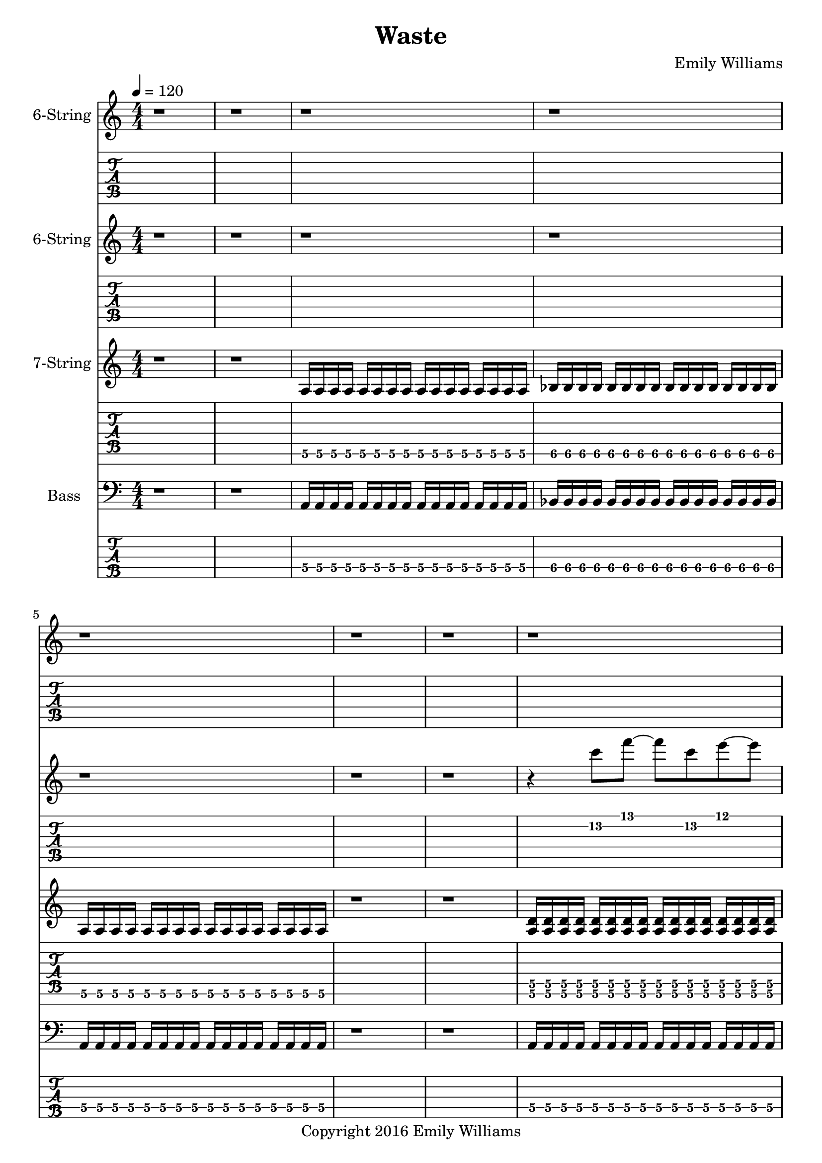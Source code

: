 
\header{
	title = "Waste"
	subtitle = ""
	composer = "Emily Williams"
	copyright = "Copyright 2016 Emily Williams"
}

\layout { \omit Voice.StringNumber }

%{
Lyrics:

I've had better days
This one went completely apeshit
In shock about how much was wasted
In shock about how much was lost
I've had better days

Trying to turn the page
Turn the mind
Turn my imagination
Trying to turn the page and walk on by
But I can't turn my heart 

This hope seeks recognition
Connection, resolution
And it's more about the love I want to give
Than that I want to receive 

I've had better days

It's when you pray for a better resolution
But don't care what it is
And you're appalled at how much was wasted
And desperate for what was lost 
I've had better days

Trying to turn the tide
Turn the mind
Turn the outcome
Trying to turn this thing around
But I can't turn my heart 

This hope seeks recognition
Connection, resolution
And it's more about the love I want to give
Than that I want to receive 

Unrequited love is such a waste
Unrequited love is such a waste

I've had better days 

%}

bass_verse_part_one = \relative c {
	<a\4>16 a\4 a\4 a\4 a\4 a\4 a\4 a\4 a\4 a\4 a\4 a\4 a\4 a\4 a\4 a\4
	bes\4 bes\4 bes\4 bes\4 bes\4 bes\4 bes\4 bes\4 bes\4 bes\4 bes\4 bes\4 bes\4 bes\4 bes\4 bes\4
	<a\4>16 a\4 a\4 a\4 a\4 a\4 a\4 a\4 a\4 a\4 a\4 a\4 a\4 a\4 a\4 a\4
}

bass_verse_part_two = \relative c {
	<f\5>16 f\5 f\5 f\5 f\5 f\5 f\5 f\5 f\5 f\5 f\5 f\5 f\5 f\5 f\5 f\5
	e\5 e\5 e\5 e\5 e\5 e\5 e\5 e\5 e\5 e\5 e\5 e\5 e\5 e\5 e\5 e\5
	c\5 c\5 c\5 c\5 c\5 c\5 c\5 c\5 c\5 c\5 c\5 c\5 c\5 c\5 c\5 c\5
	c\5 c\5 c\5 c\5 c\5 c\5 c\5 c\5 c\5 c\5 c\5 c\5 c\5 c\5 c\5 c\5
	<f\5>16 f\5 f\5 f\5 f\5 f\5 f\5 f\5 f\5 f\5 f\5 f\5 f\5 f\5 f\5 f\5
	e\5 e\5 e\5 e\5 e\5 e\5 e\5 e\5 e\5 e\5 e\5 e\5 e\5 e\5 e\5 e\5
	d\5 d\5 d\5 d\5 d\5 d\5 d\5 d\5 d\5 d\5 d\5 d\5 d\5 d\5 d\5 d\5
	d\5 d\5 d\5 d\5 d\5 d\5 d\5 d\5 d\5 d\5 d\5 d\5 d\5 d\5 d\5 d\5
}

bass_verse_part_three = \relative c {
	<a\4>4 r8 <a\4>8~ <a\4>8 r8 r4
	<aes\4>4 r8 <aes\4>8~ <aes\4>8 r8 r4
	r4 r8 <cis,\5>8~ <cis\5>8 r8 r4
	r4 r8 <cis\5>8~ <cis\5>8 r8 r4
	<e\4>4 r8 <e\4>8~ <e\4>8 r8 r4
	<e\4>4 r4 r4 <e\4>4
	<cis\5>4 r4 <cis\5>4 r4
	r4 <cis\5>4~ <cis\5>2
}

bass_bridge = \relative c {
	<d\5>16 d\5 d\5 d\5 d\5 d\5 d\5 d\5 d\5 d\5 d\5 d\5 d\5 d\5 d\5 d\5
	<d\5>16 d\5 d\5 d\5 d\5 d\5 d\5 d\5 d\5 d\5 d\5 d\5 d\5 d\5 d\5 d\5
	<c\5>16 c\5 c\5 c\5 c\5 c\5 c\5 c\5 c\5 c\5 c\5 c\5 c\5 c\5 c\5 c\5
	<c\5>16 c\5 c\5 c\5 c\5 c\5 c\5 c\5 c\5 c\5 c\5 c\5 c\5 c\5 c\5 c\5
}

guitar_verse_part_one_a = \relative c {
	<a\6>16 a\6 a\6 a\6 a\6 a\6 a\6 a\6 a\6 a\6 a\6 a\6 a\6 a\6 a\6 a\6 

	<bes\6>16 bes\6 bes\6 bes\6 bes\6 bes\6 bes\6 bes\6 bes\6 bes\6 bes\6 bes\6 bes\6 bes\6 bes\6 bes\6
	<a\6>16 a\6 a\6 a\6 a\6 a\6 a\6 a\6 a\6 a\6 a\6 a\6 a\6 a\6 a\6 a\6 

}

guitar_verse_part_one_b = \relative c {
	<a\6 d\5>16 <a\6 d\5> <a\6 d\5> <a\6 d\5> <a\6 d\5>16 <a\6 d\5> <a\6 d\5> <a\6 d\5> <a\6 d\5>16 <a\6 d\5> <a\6 d\5> <a\6 d\5> <a\6 d\5>16 <a\6 d\5> <a\6 d\5> <a\6 d\5> 

	<bes\6 ees\5>16 <bes\6 ees\5> <bes\6 ees\5> <bes\6 ees\5> <bes\6 ees\5>16 <bes\6 ees\5> <bes\6 ees\5> <bes\6 ees\5> <bes\6 ees\5>16 <bes\6 ees\5> <bes\6 ees\5> <bes\6 ees\5> <bes\6 ees\5>16 <bes\6 ees\5> <bes\6 ees\5> <bes\6 ees\5>

<a\6 d\5>16 <a\6 d\5> <a\6 d\5> <a\6 d\5> <a\6 d\5>16 <a\6 d\5> <a\6 d\5> <a\6 d\5> <a\6 d\5>16 <a\6 d\5> <a\6 d\5> <a\6 d\5> <a\6 d\5>16 <a\6 d\5> <a\6 d\5> <a\6 d\5> 
}

guitar_verse_part_two = \relative c, {
	<f\7 bes\6>16 <f\7 bes\6> <f\7 bes\6> <f\7 bes\6> <f\7 bes\6> <f\7 bes\6> <f\7 bes\6> <f\7 bes\6> <f\7 bes\6> <f\7 bes\6> <f\7 bes\6> <f\7 bes\6> <f\7 bes\6> <f\7 bes\6> <f\7 bes\6> <f\7 bes\6>

	<e\7 a\6> <e\7 a\6> <e\7 a\6> <e\7 a\6> <e\7 a\6> <e\7 a\6> <e\7 a\6> <e\7 a\6> <e\7 a\6> <e\7 a\6> <e\7 a\6> <e\7 a\6> <e\7 a\6> <e\7 a\6> <e\7 a\6> <e\7 a\6>

	<c\7 f\6> <c\7 f\6> <c\7 f\6> <c\7 f\6> <c\7 f\6> <c\7 f\6> <c\7 f\6> <c\7 f\6> <c\7 f\6> <c\7 f\6> <c\7 f\6> <c\7 f\6> <c\7 f\6> <c\7 f\6> <c\7 f\6> <c\7 f\6>
	<c\7 f\6> <c\7 f\6> <c\7 f\6> <c\7 f\6> <c\7 f\6> <c\7 f\6> <c\7 f\6> <c\7 f\6> <c\7 f\6> <c\7 f\6> <c\7 f\6> <c\7 f\6> <c\7 f\6> <c\7 f\6> <c\7 f\6> <c\7 f\6>

	<f\7 bes\6>16 <f\7 bes\6> <f\7 bes\6> <f\7 bes\6> <f\7 bes\6> <f\7 bes\6> <f\7 bes\6> <f\7 bes\6> <f\7 bes\6> <f\7 bes\6> <f\7 bes\6> <f\7 bes\6> <f\7 bes\6> <f\7 bes\6> <f\7 bes\6> <f\7 bes\6>

	<e\7 a\6> <e\7 a\6> <e\7 a\6> <e\7 a\6> <e\7 a\6> <e\7 a\6> <e\7 a\6> <e\7 a\6> <e\7 a\6> <e\7 a\6> <e\7 a\6> <e\7 a\6> <e\7 a\6> <e\7 a\6> <e\7 a\6> <e\7 a\6>

	<d\7 g\6> <d\7 g\6> <d\7 g\6> <d\7 g\6> <d\7 g\6> <d\7 g\6> <d\7 g\6> <d\7 g\6> <d\7 g\6> <d\7 g\6> <d\7 g\6> <d\7 g\6> <d\7 g\6> <d\7 g\6> <d\7 g\6> <d\7 g\6>
	<d\7 g\6> <d\7 g\6> <d\7 g\6> <d\7 g\6> <d\7 g\6> <d\7 g\6> <d\7 g\6> <d\7 g\6> <d\7 g\6> <d\7 g\6> <d\7 g\6> <d\7 g\6> <d\7 g\6> <d\7 g\6> <d\7 g\6> <d\7 g\6>
}

guitar_bridge = \relative c, {
	<d\7 g\6> <d\7 g\6> <d\7 g\6> <d\7 g\6> <d\7 g\6> <d\7 g\6> <d\7 g\6> <d\7 g\6> <d\7 g\6> <d\7 g\6> <d\7 g\6> <d\7 g\6> <d\7 g\6> <d\7 g\6> <d\7 g\6> <d\7 g\6>
	<d\7 g\6> <d\7 g\6> <d\7 g\6> <d\7 g\6> <d\7 g\6> <d\7 g\6> <d\7 g\6> <d\7 g\6> <d\7 g\6> <d\7 g\6> <d\7 g\6> <d\7 g\6> <d\7 g\6> <d\7 g\6> <d\7 g\6> <d\7 g\6>

	<c\7 f\6> <c\7 f\6> <c\7 f\6> <c\7 f\6> <c\7 f\6> <c\7 f\6> <c\7 f\6> <c\7 f\6> <c\7 f\6> <c\7 f\6> <c\7 f\6> <c\7 f\6> <c\7 f\6> <c\7 f\6> <c\7 f\6> <c\7 f\6>
	<c\7 f\6> <c\7 f\6> <c\7 f\6> <c\7 f\6> <c\7 f\6> <c\7 f\6> <c\7 f\6> <c\7 f\6> <c\7 f\6> <c\7 f\6> <c\7 f\6> <c\7 f\6> <c\7 f\6> <c\7 f\6> <c\7 f\6> <c\7 f\6>
}

guitar_verse_part_three = \relative c {
	<a\6>4 r8 <a\6>8~ <a\6>8 r8 r4
	<aes\6>4 r8 <aes\6>8~ <aes\6>8 r8 r4
	r4 r8 <cis,\7>8~ <cis\7>8 r8 r4
	r4 r8 <cis\7>8~ <cis\7>8 r8 r4
	<e\6>4 r8 <e\6>8~ <e\6>8 r8 r4
	<e\6>4 r4 r4 <e\6>4
	<cis\7>4 r4 <cis\7>4 r4
	r4 <cis\7>4~ <cis\7>2
}

lead_one = \relative c'' {
	r4 <c\2>8 f8~ f c\2 e~ e
	<a,\3>1
}

lead_two = \relative c'' {
	r4 <c\2>4~ c4 f4
	e4 f4~ f2
	<a,\3>2 <d\2>2~
	d1
}

lead_three = \relative c' {
r4 <dis\3>4 <e\3>2~
e4 <dis\3>4~ <dis\3>2~
<dis\3>4 <b\4>4~ <b\4>2
<b\4>8 <a\4>8~ <a\4>8 <gis\4>8~ <gis\4>2
<e\5>8 <gis\4>8 <b\4>4~ <b\4>2
<b\4>8 <fis\5>8 <b,\6>4~ <b\4>2~
<b\4>2~ <b\4>8 <gis\6>8 <cis\5>8 <gis'\4>8~
<gis\4>1
}

lead_chorus = \relative c' {
r4 <d\3>8 <a'\2>8~ <a\2>2~
<a\2>2 <d\1>2
<d,\3>2 <a'\2>2~
<a\2>4 <d\1>8 <a\2>8~ <a\2>8 <d,\3>8 <a'\2>4
<c,\3>4 <g'\2>4 <c\1>2
<c,\3>4 <g'\2>8 <c\1>8~ <c\1>8 <g\2>8 <c,\3>4
}

\score {

{
<<

%{
*******************
*    Guitar #3    *
*******************
%}

	\new Staff \with {
		instrumentName = #"6-String "
	}
	{
		\numericTimeSignature
		\tempo 4 = 120
		\repeat unfold 66 { r1 }
		\transpose c c'' {
			e1~ e1~ e1
			r1 r1
			e1~ e1~ e1
		}
		\repeat unfold 57 { r1 }
		r1 r1 r1 r1
	}
	\new TabStaff {
		\repeat unfold 66 { r1 }
		\transpose c c' {
			e1~ e1~ e1
			r1 r1
			e1~ e1~ e1
		}
		\repeat unfold 57 { r1 }
		r1 r1 r1 r1
}



%{
*******************
*    Guitar #2    *
*******************
%}

	\new Staff \with {
		instrumentName = #"6-String "
	}
	{
		\numericTimeSignature
		r1 r1 r1 r1 r1 r1 r1
		\transpose c c'
		\lead_one
		r1 r1
		r1 r1 r1 r1
		\transpose c c'
		\lead_two
		\transpose c c'
		\lead_three
		\repeat unfold 39 { r1 }
		r1 r1 r1 r1 r1
		\transpose c c'
		\lead_one
		r1 r1
		r1 r1 r1 r1
		\transpose c c'
		\lead_two
		\transpose c c'
		\lead_three
		\repeat unfold 14 { r1 }
		\transpose c c' {
			\lead_chorus
			\lead_chorus
		}
		r1

		\transpose c c''' {
			r1 r1
			<d g>16 <d g> <d g> <d g> <d g>16 <d g> <d g> <d g> <d g>16 <d g> <d g> <d g> <d g>16 <d g> <d g> <d g>
			<d g>16 <d g> <d g> <d g> <d g>16 <d g> <d g> <d g> <d g>16 <d g> <d g> <d g> <d g>16 <d g> <d g> <d g>

			<bes, ees>16 <bes, ees>16 <bes, ees>16 <bes, ees>16 <bes, ees>16 <bes, ees>16 <bes, ees>16 <bes, ees>16 <bes, ees>16 <bes, ees>16 <bes, ees>16 <bes, ees>16 <bes, ees>16 <bes, ees>16 <bes, ees>16 <bes, ees>16
			<bes, ees>16 <bes, ees>16 <bes, ees>16 <bes, ees>16 <bes, ees>16 <bes, ees>16 <bes, ees>16 <bes, ees>16 <bes, ees>16 <bes, ees>16 <bes, ees>16 <bes, ees>16 <bes, ees>16 <bes, ees>16 <bes, ees>16 <bes, ees>16

			<d g>16 <d g> <d g> <d g> <d g>16 <d g> <d g> <d g> <d g>16 <d g> <d g> <d g> <d g>16 <d g> <d g> <d g>
			<d g>16 <d g> <d g> <d g> <d g>16 <d g> <d g> <d g> <d g>16 <d g> <d g> <d g> <d g>16 <d g> <d g> <d g>

			r1 r1
			<bes, d g>16 <bes, d g>16 <bes, d g>16 <bes, d g>16 <bes, d g>16 <bes, d g>16 <bes, d g>16 <bes, d g>16 <bes, d g>16 <bes, d g>16 <bes, d g>16 <bes, d g>16 <bes, d g>16 <bes, d g>16 <bes, d g>16 <bes, d g>16
			<bes, d g>16 <bes, d g>16 <bes, d g>16 <bes, d g>16 <bes, d g>16 <bes, d g>16 <bes, d g>16 <bes, d g>16 <bes, d g>16 <bes, d g>16 <bes, d g>16 <bes, d g>16 <bes, d g>16 <bes, d g>16 <bes, d g>16 <bes, d g>16

			<ges, bes, ees>16 <ges, bes, ees>16 <ges, bes, ees>16 <ges, bes, ees>16 <ges, bes, ees>16 <ges, bes, ees>16 <ges, bes, ees>16 <ges, bes, ees>16 <ges, bes, ees>16 <ges, bes, ees>16 <ges, bes, ees>16 <ges, bes, ees>16 <ges, bes, ees>16 <ges, bes, ees>16 <ges, bes, ees>16 <ges, bes, ees>16
			<ges, bes, ees>16 <ges, bes, ees>16 <ges, bes, ees>16 <ges, bes, ees>16 <ges, bes, ees>16 <ges, bes, ees>16 <ges, bes, ees>16 <ges, bes, ees>16 <ges, bes, ees>16 <ges, bes, ees>16 <ges, bes, ees>16 <ges, bes, ees>16 <ges, bes, ees>16 <ges, bes, ees>16 <ges, bes, ees>16 <ges, bes, ees>16

			<bes, d g>16 <bes, d g>16 <bes, d g>16 <bes, d g>16 <bes, d g>16 <bes, d g>16 <bes, d g>16 <bes, d g>16 <bes, d g>16 <bes, d g>16 <bes, d g>16 <bes, d g>16 <bes, d g>16 <bes, d g>16 <bes, d g>16 <bes, d g>16
			<bes, d g>16 <bes, d g>16 <bes, d g>16 <bes, d g>16 <bes, d g>16 <bes, d g>16 <bes, d g>16 <bes, d g>16 <bes, d g>16 <bes, d g>16 <bes, d g>16 <bes, d g>16 <bes, d g>16 <bes, d g>16 <bes, d g>16 <bes, d g>16
}
		r1

	}
	\new TabStaff {
		r1 r1 r1 r1 r1 r1 r1
		\lead_one
		r1 r1
		r1 r1 r1 r1
		\lead_two
		\lead_three
		\repeat unfold 39 { r1 }
		r1 r1 r1 r1 r1
		\lead_one
		r1 r1
		r1 r1 r1 r1
		\lead_two
		\lead_three
		\repeat unfold 14 { r1 }
		\lead_chorus
		\lead_chorus
		r1

		\transpose c c'' {
			r1 r1
			<d g>16 <d g> <d g> <d g> <d g>16 <d g> <d g> <d g> <d g>16 <d g> <d g> <d g> <d g>16 <d g> <d g> <d g>
			<d g>16 <d g> <d g> <d g> <d g>16 <d g> <d g> <d g> <d g>16 <d g> <d g> <d g> <d g>16 <d g> <d g> <d g>

			<bes, ees>16 <bes, ees>16 <bes, ees>16 <bes, ees>16 <bes, ees>16 <bes, ees>16 <bes, ees>16 <bes, ees>16 <bes, ees>16 <bes, ees>16 <bes, ees>16 <bes, ees>16 <bes, ees>16 <bes, ees>16 <bes, ees>16 <bes, ees>16
			<bes, ees>16 <bes, ees>16 <bes, ees>16 <bes, ees>16 <bes, ees>16 <bes, ees>16 <bes, ees>16 <bes, ees>16 <bes, ees>16 <bes, ees>16 <bes, ees>16 <bes, ees>16 <bes, ees>16 <bes, ees>16 <bes, ees>16 <bes, ees>16


			<d g>16 <d g> <d g> <d g> <d g>16 <d g> <d g> <d g> <d g>16 <d g> <d g> <d g> <d g>16 <d g> <d g> <d g>
			<d g>16 <d g> <d g> <d g> <d g>16 <d g> <d g> <d g> <d g>16 <d g> <d g> <d g> <d g>16 <d g> <d g> <d g>

			r1 r1

			<bes, d g>16 <bes, d g>16 <bes, d g>16 <bes, d g>16 <bes, d g>16 <bes, d g>16 <bes, d g>16 <bes, d g>16 <bes, d g>16 <bes, d g>16 <bes, d g>16 <bes, d g>16 <bes, d g>16 <bes, d g>16 <bes, d g>16 <bes, d g>16
			<bes, d g>16 <bes, d g>16 <bes, d g>16 <bes, d g>16 <bes, d g>16 <bes, d g>16 <bes, d g>16 <bes, d g>16 <bes, d g>16 <bes, d g>16 <bes, d g>16 <bes, d g>16 <bes, d g>16 <bes, d g>16 <bes, d g>16 <bes, d g>16

			<ges, bes, ees>16 <ges, bes, ees>16 <ges, bes, ees>16 <ges, bes, ees>16 <ges, bes, ees>16 <ges, bes, ees>16 <ges, bes, ees>16 <ges, bes, ees>16 <ges, bes, ees>16 <ges, bes, ees>16 <ges, bes, ees>16 <ges, bes, ees>16 <ges, bes, ees>16 <ges, bes, ees>16 <ges, bes, ees>16 <ges, bes, ees>16
			<ges, bes, ees>16 <ges, bes, ees>16 <ges, bes, ees>16 <ges, bes, ees>16 <ges, bes, ees>16 <ges, bes, ees>16 <ges, bes, ees>16 <ges, bes, ees>16 <ges, bes, ees>16 <ges, bes, ees>16 <ges, bes, ees>16 <ges, bes, ees>16 <ges, bes, ees>16 <ges, bes, ees>16 <ges, bes, ees>16 <ges, bes, ees>16

			<bes, d g>16 <bes, d g>16 <bes, d g>16 <bes, d g>16 <bes, d g>16 <bes, d g>16 <bes, d g>16 <bes, d g>16 <bes, d g>16 <bes, d g>16 <bes, d g>16 <bes, d g>16 <bes, d g>16 <bes, d g>16 <bes, d g>16 <bes, d g>16
			<bes, d g>16 <bes, d g>16 <bes, d g>16 <bes, d g>16 <bes, d g>16 <bes, d g>16 <bes, d g>16 <bes, d g>16 <bes, d g>16 <bes, d g>16 <bes, d g>16 <bes, d g>16 <bes, d g>16 <bes, d g>16 <bes, d g>16 <bes, d g>16

}
		r1
}


%{
*******************
*    Guitar #1    *
*******************
%}

\new ChordNames {
	\repeat unfold 27 { s1 }
	\chordmode { d1:sus4.7.9 d1:sus4.7.9 }
	\bar "||"
	\chordmode { d1:sus4.7.9 d1:sus4.7.9 d1:sus4.7.9 d1:sus4.7.9 c1:sus4.7.9 c1:sus4.7.9 }
	\chordmode { d1:sus4.7.9 d1:sus4.7.9 d1:sus4.7.9 d1:sus4.7.9 c1:sus4.7.9 c1:sus4.7.9 }
	\chordmode { d1:sus4.7.9 d1:sus4.7.9 d1:sus4.7.9 d1:sus4.7.9 c1:sus4.7.9 c1:sus4.7.9 }
	\chordmode { d1:sus4.7.9 d1:sus4.7.9 d1:sus4.7.9 d1:sus4.7.9 c1:sus4.7.9 c1:sus4.7.9 }
	\bar "||"
	s1 s1
	s1 s1 s1 s1 s1 s1 s1 s1
	\repeat unfold 28 { s1 }
	\chordmode { d1:sus4.7.9 d1:sus4.7.9 }
	\bar "||"
	\chordmode { d1:sus4.7.9 d1:sus4.7.9 d1:sus4.7.9 d1:sus4.7.9 c1:sus4.7.9 c1:sus4.7.9 }
	\chordmode { d1:sus4.7.9 d1:sus4.7.9 d1:sus4.7.9 d1:sus4.7.9 c1:sus4.7.9 c1:sus4.7.9 }
	\chordmode { d1:sus4.7.9 d1:sus4.7.9 d1:sus4.7.9 d1:sus4.7.9 c1:sus4.7.9 c1:sus4.7.9 }
	\chordmode { d1:sus4.7.9 d1:sus4.7.9 d1:sus4.7.9 d1:sus4.7.9 c1:sus4.7.9 c1:sus4.7.9 }


}

	\new Staff \with {
		instrumentName = #"7-String "
	}
	{
		\numericTimeSignature
		r1 r1
		\transpose c c' {
			\guitar_verse_part_one_a
			r1 r1
			\guitar_verse_part_one_b
			r1 
			\guitar_verse_part_two
	\guitar_verse_part_three
		}
	\repeat unfold 26 { s1 }
	r1 r1
	\transpose c c' {
		\guitar_bridge
		\guitar_bridge
	}	
	r1 r1 r1
		\transpose c c' {
			\guitar_verse_part_one_a
			r1 r1
			\guitar_verse_part_one_b
			r1 
			\guitar_verse_part_two
	\guitar_verse_part_three
		}
	\repeat unfold 26 { s1 }
	r1
	\transpose c c' {
		\guitar_bridge
		\guitar_bridge
		\guitar_bridge
		\guitar_bridge
	}	
	r1
}
	\new TabStaff {
		\set Staff.stringTunings = \stringTuning <b,,,, e,,, a,,, d,, g,, b,, e,>
	r1 r1
	\transpose c c,, {
		\guitar_verse_part_one_a	
		r1 r1
		\guitar_verse_part_one_b
		r1
		\guitar_verse_part_two
	}
	\transpose c c,,
	\guitar_verse_part_three
	\repeat unfold 26 { s1 }
	r1 r1
	\transpose c c,, {
		\guitar_bridge
		\guitar_bridge
	}	
	r1 r1 r1

	\transpose c c,, {
		\guitar_verse_part_one_a	
		r1 r1
		\guitar_verse_part_one_b
		r1
		\guitar_verse_part_two
	}
	\transpose c c,,
	\guitar_verse_part_three
	\repeat unfold 26 { s1 }
	r1
	\transpose c c,, {
		\guitar_bridge
		\guitar_bridge
		\guitar_bridge
		\guitar_bridge
	}	
	r1

}


%{
*****************
*    Bass #1    *
*****************
%}

\new ChordNames {
	\repeat unfold 27 { s1 }
	\chordmode { d1 d1 }
	\bar "||"
	\chordmode { d1 d1 d1 d1 c1 c1 }
	\chordmode { d1 d1 d1 d1 c1 c1 }
	\chordmode { d1 d1 d1 d1 c1 c1 }
	\chordmode { d1 d1 d1 d1 c1 c1 }
	\bar "||"
	s1 s1
	s1 s1 s1 s1 s1 s1 s1 s1
	\repeat unfold 28 { s1 }
	\chordmode { d1 d1 }
	\bar "||"
	\chordmode { d1 d1 d1 d1 c1 c1 }
	\chordmode { d1 d1 d1 d1 c1 c1 }
	\chordmode { d1 d1 d1 d1 c1 c1 }
	\chordmode { d1 d1 d1 d1 c1 c1 }

}

	\new Staff \with {
		instrumentName = #"Bass "
}
{
	\numericTimeSignature
	\clef "bass"
	r1 r1
	\bass_verse_part_one
	r1 r1
	\bass_verse_part_one
	r1
	\transpose c c,
	\bass_verse_part_two
	\bar "||"
	\bass_verse_part_three
	\bar "||"
	\repeat unfold 26 { s1 }
	r1 r1
	\transpose c c, {
		\bass_bridge
		\bass_bridge
	}
	\bar "||"
	r1 r1 r1
	\bass_verse_part_one
	r1 r1
	\bass_verse_part_one
	r1
	\transpose c c,
	\bass_verse_part_two
	\bar "||"
	\bass_verse_part_three
	\bar "||"
	\repeat unfold 26 { s1 }
	r1
	\transpose c c, {
		\bass_bridge
		\bass_bridge
		\bass_bridge
		\bass_bridge
	}
	r1
	\bar "|."
}

	\new TabStaff {
		\set Staff.stringTunings = \stringTuning <b,,,,, e,,,, a,,,, d,,, g,,,>
	r1 r1
	\transpose c c,,, {
		\bass_verse_part_one	
		r1 r1
		\bass_verse_part_one
	}
	r1
	\transpose c c,,,,
	\bass_verse_part_two
	
	\transpose c c,,,
	\bass_verse_part_three

	\repeat unfold 26 { s1 }
	r1 r1
	\transpose c c,,,, {
		\bass_bridge
		\bass_bridge
	}
	\bar "||"
	r1 r1 r1
	\transpose c c,,, {
		\bass_verse_part_one	
		r1 r1
		\bass_verse_part_one
	}
	r1
	\transpose c c,,,,
	\bass_verse_part_two
	
	\transpose c c,,,
	\bass_verse_part_three

	\repeat unfold 26 { s1 }
	r1
	\transpose c c,,,, {
		\bass_bridge
		\bass_bridge
		\bass_bridge
		\bass_bridge
	}
	r1

}

>>
}
}

\version "2.18.2"  % necessary for upgrading to future LilyPond versions.
